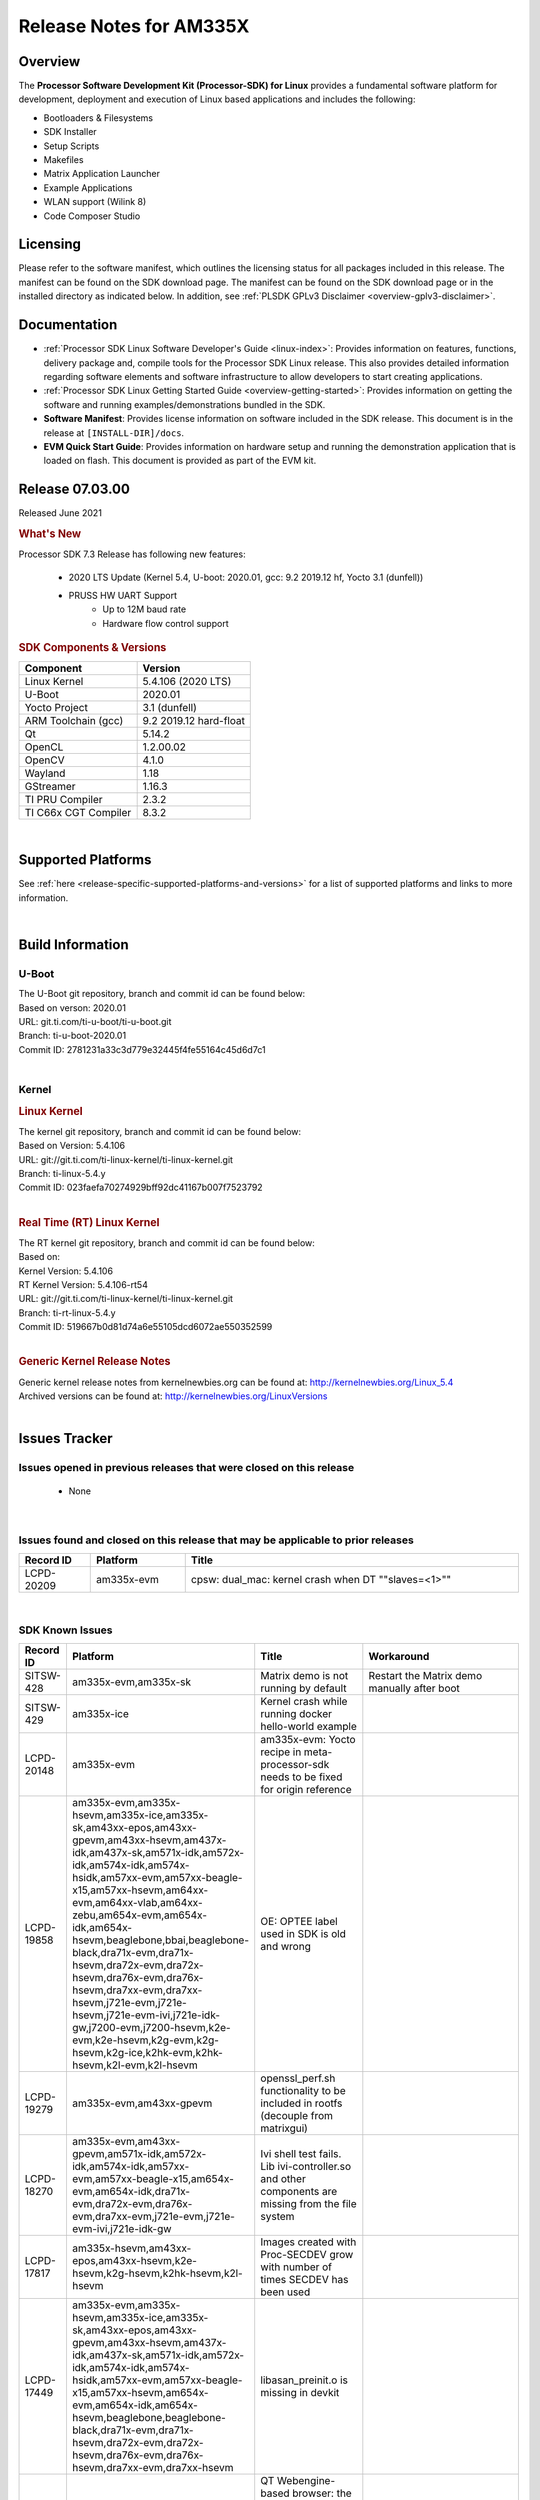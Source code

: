 .. _release-specific-release-notes:

************************************
Release Notes for AM335X
************************************
.. http://processors.wiki.ti.com/index.php/Processor_SDK_Linux_Release_Notes

Overview
========

The **Processor Software Development Kit (Processor-SDK) for Linux**
provides a fundamental software platform for development, deployment and
execution of Linux based applications and includes the following:

-  Bootloaders & Filesystems
-  SDK Installer
-  Setup Scripts
-  Makefiles
-  Matrix Application Launcher
-  Example Applications
-  WLAN support (Wilink 8)
-  Code Composer Studio

Licensing
=========

Please refer to the software manifest, which outlines the licensing
status for all packages included in this release. The manifest can be
found on the SDK download page. The manifest can be found on the SDK
download page or in the installed directory as indicated below. In
addition, see :ref:`PLSDK GPLv3 Disclaimer <overview-gplv3-disclaimer>`.

Documentation
===============
-  :ref:`Processor SDK Linux Software Developer's Guide <linux-index>`: Provides information on features, functions, delivery package and,
   compile tools for the Processor SDK Linux release. This also provides
   detailed information regarding software elements and software
   infrastructure to allow developers to start creating applications.
-  :ref:`Processor SDK Linux Getting Started Guide <overview-getting-started>`: Provides information on getting the software and running
   examples/demonstrations bundled in the SDK.
-  **Software Manifest**: Provides license information on software
   included in the SDK release. This document is in the release at
   ``[INSTALL-DIR]/docs``.
-  **EVM Quick Start Guide**: Provides information on hardware setup and
   running the demonstration application that is loaded on flash. This
   document is provided as part of the EVM kit.

Release 07.03.00
==================

Released June 2021

.. rubric:: What's New
   :name: whats-new

Processor SDK 7.3 Release has following new features:

 - 2020 LTS Update (Kernel 5.4, U-boot: 2020.01, gcc: 9.2 2019.12 hf, Yocto 3.1 (dunfell))
 - PRUSS HW UART Support
    - Up to 12M baud rate
    - Hardware flow control support

.. _release-specific-sdk-components-versions:

.. rubric:: SDK Components & Versions
   :name: sdk-components-versions

+--------------------------+----------------------------+
| Component                | Version                    |
+==========================+============================+
| Linux Kernel             | 5.4.106 (2020 LTS)         |
+--------------------------+----------------------------+
| U-Boot                   | 2020.01                    |
+--------------------------+----------------------------+
| Yocto Project            | 3.1 (dunfell)              |
+--------------------------+----------------------------+
| ARM Toolchain (gcc)      | 9.2 2019.12 hard-float     |
+--------------------------+----------------------------+
| Qt                       | 5.14.2                     |
+--------------------------+----------------------------+
| OpenCL                   | 1.2.00.02                  |
+--------------------------+----------------------------+
| OpenCV                   | 4.1.0                      |
+--------------------------+----------------------------+
| Wayland                  | 1.18                       |
+--------------------------+----------------------------+
| GStreamer                | 1.16.3                     |
+--------------------------+----------------------------+
| TI PRU Compiler          | 2.3.2                      |
+--------------------------+----------------------------+
| TI C66x CGT Compiler     | 8.3.2                      |
+--------------------------+----------------------------+

|

Supported Platforms
=====================================
See :ref:`here <release-specific-supported-platforms-and-versions>` for a list of supported platforms and links to more information.

|


Build Information
=====================================

.. _release-specific-build-information-u-boot:

U-Boot
-------------------------

| The U-Boot git repository, branch and commit id can be found below:
| Based on verson: 2020.01
| URL: git.ti.com/ti-u-boot/ti-u-boot.git
| Branch: ti-u-boot-2020.01
| Commit ID: 2781231a33c3d779e32445f4fe55164c45d6d7c1

|

.. _release-specific-build-information-kernel:

Kernel
-------------------------

.. _release-specific-build-information-linux-kernel:

.. rubric:: Linux Kernel
   :name: linux-kernel

| The kernel git repository, branch and commit id can be found below:
| Based on Version: 5.4.106
| URL: git://git.ti.com/ti-linux-kernel/ti-linux-kernel.git
| Branch: ti-linux-5.4.y
| Commit ID: 023faefa70274929bff92dc41167b007f7523792

|

.. _release-specific-build-information-rt-linux-kernel:

.. rubric:: Real Time (RT) Linux Kernel
   :name: real-time-rt-linux-kernel

| The RT kernel git repository, branch and commit id can be found below:
| Based on:
| Kernel Version: 5.4.106
| RT Kernel Version: 5.4.106-rt54

| URL: git://git.ti.com/ti-linux-kernel/ti-linux-kernel.git
| Branch: ti-rt-linux-5.4.y
| Commit ID: 519667b0d81d74a6e55105dcd6072ae550352599

|


.. _release-specific-generic-kernel-release-notes:

.. rubric:: Generic Kernel Release Notes
   :name: generic-kernel-release-notes

| Generic kernel release notes from kernelnewbies.org can be found at:
  http://kernelnewbies.org/Linux_5.4
| Archived versions can be found at:
  http://kernelnewbies.org/LinuxVersions

|

Issues Tracker
=====================================

Issues opened in previous releases that were closed on this release
---------------------------------------------------------------------

 - None

|


Issues found and closed on this release that may be applicable to prior releases
-----------------------------------------------------------------------------------
.. csv-table::
   :header: "Record ID", "Platform", "Title"
   :widths: 15, 20, 70

   LCPD-20209,"am335x-evm",cpsw: dual_mac: kernel crash when DT ""slaves=<1>""

|

SDK Known Issues
-----------------
.. csv-table::
   :header: "Record ID", "Platform", "Title", "Workaround"
   :widths: 25, 30, 50, 600

   SITSW-428,"am335x-evm,am335x-sk","Matrix demo is not running by default","Restart the Matrix demo manually after boot"
   SITSW-429,"am335x-ice","Kernel crash while running docker hello-world example",""
   LCPD-20148,"am335x-evm","am335x-evm: Yocto recipe in meta-processor-sdk needs to be fixed for origin reference",""
   LCPD-19858,"am335x-evm,am335x-hsevm,am335x-ice,am335x-sk,am43xx-epos,am43xx-gpevm,am43xx-hsevm,am437x-idk,am437x-sk,am571x-idk,am572x-idk,am574x-idk,am574x-hsidk,am57xx-evm,am57xx-beagle-x15,am57xx-hsevm,am64xx-evm,am64xx-vlab,am64xx-zebu,am654x-evm,am654x-idk,am654x-hsevm,beaglebone,bbai,beaglebone-black,dra71x-evm,dra71x-hsevm,dra72x-evm,dra72x-hsevm,dra76x-evm,dra76x-hsevm,dra7xx-evm,dra7xx-hsevm,j721e-evm,j721e-hsevm,j721e-evm-ivi,j721e-idk-gw,j7200-evm,j7200-hsevm,k2e-evm,k2e-hsevm,k2g-evm,k2g-hsevm,k2g-ice,k2hk-evm,k2hk-hsevm,k2l-evm,k2l-hsevm","OE: OPTEE label used in SDK is old and wrong",""
   LCPD-19279,"am335x-evm,am43xx-gpevm","openssl_perf.sh functionality to be included in rootfs (decouple from matrixgui)",""
   LCPD-18270,"am335x-evm,am43xx-gpevm,am571x-idk,am572x-idk,am574x-idk,am57xx-evm,am57xx-beagle-x15,am654x-evm,am654x-idk,dra71x-evm,dra72x-evm,dra76x-evm,dra7xx-evm,j721e-evm,j721e-evm-ivi,j721e-idk-gw","Ivi shell test fails. Lib ivi-controller.so and other components are missing from the file system",""
   LCPD-17817,"am335x-hsevm,am43xx-epos,am43xx-hsevm,k2e-hsevm,k2g-hsevm,k2hk-hsevm,k2l-hsevm","Images created with Proc-SECDEV grow with number of times SECDEV has been used",""
   LCPD-17449,"am335x-evm,am335x-hsevm,am335x-ice,am335x-sk,am43xx-epos,am43xx-gpevm,am43xx-hsevm,am437x-idk,am437x-sk,am571x-idk,am572x-idk,am574x-idk,am574x-hsidk,am57xx-evm,am57xx-beagle-x15,am57xx-hsevm,am654x-evm,am654x-idk,am654x-hsevm,beaglebone,beaglebone-black,dra71x-evm,dra71x-hsevm,dra72x-evm,dra72x-hsevm,dra76x-evm,dra76x-hsevm,dra7xx-evm,dra7xx-hsevm","libasan_preinit.o is missing in devkit",""
   LCPD-17413,"am335x-evm,am43xx-gpevm,am57xx-evm,am654x-evm","QT Webengine-based browser: the mouse does not work within the web page with QPA EGLFS",""
   LCPD-17164,"am335x-evm,am571x-idk,am574x-idk,am57xx-evm,dra71x-evm,dra7xx-evm","GLBenchmark is not able to run missing libgbm.so.2 error reported","create a symlink for linker file"
   LCPD-16114,"am335x-evm,am335x-ice,am335x-sk","RTC Init Script Needs to Wait for Module Load",""
   LCPD-15810,"am335x-evm,am43xx-gpevm,k2g-evm","Illegal instruction reported when trying to decode h264 stream with gstreamer","None"
   LCPD-15367,"am335x-evm,am574x-idk","Boot time increased about 15s ",""
   LCPD-13947,"am335x-evm","nativesdk-opkg is broken in the devkit",""
   LCPD-12405,"am335x-evm,am335x-ice,am43xx-epos,am43xx-gpevm,am57xx-evm,dra71x-evm,k2e-evm,k2e-hsevm,k2g-evm,k2g-hsevm,k2l-evm","Openssl certgen fails due to coredump in openssl_gen_cert.sh",""

|

.. _release-specific-u-boot-known-issues:

U-Boot Known Issues
------------------------
.. csv-table::
   :header: "Record ID","Platform", "Title","Workaround"
   :widths: 15, 30, 70, 30

   LCPD-19133,"am335x-evm,am335x-hsevm,am335x-ice,am335x-sk","Netconsole output corrupted when CONFIG_NETCONSOLE_BUFFER_SIZE >= 281",""
   LCPD-18643,"am335x-evm,am335x-hsevm,am335x-ice,am335x-sk,am43xx-epos,am43xx-gpevm,am43xx-hsevm,am437x-idk,am437x-sk","U-Boot: AM335x/AM473x: Both SPI CS signals get asserted",""
   LCPD-7366,"am335x-evm","uboot McSPI driver drives multiple chip selects simultaneously","None"

|

.. _release-specific-linux-kernel-known-issues:

Linux Kernel Known Issues
---------------------------
.. csv-table::
   :header: "Record ID", "Priority", "Title", "Component", "Subcomponent", "Platform", "Workaround"
   :widths: 5, 10, 70, 10, 5, 20, 35

   LCPD-22355,"P5-Not Prioritized","Update PHY latency values in SDK documentation","Connectivity","","am335x-ice,am437x-idk,am571x-idk,am572x-idk,am574x-idk",""
   LCPD-19757,"P3-Medium","OpenSSL DES performance numbers are lower in 07.01","Baseport,System Test","","am335x-evm",""
   LCPD-19703,"P3-Medium","suspicious RCU usage wkup_m3_prepare_low_power on am335x-evm: 20201002","Baseport","","am335x-evm",""
   LCPD-19702,"P3-Medium","crypto algapi failure on am335x-evm: 20201002","Baseport","","am335x-evm,am437x-sk",""
   LCPD-19660,"P4-Low","Remove unused definitions and related code for SV frame MAC address","Connectivity","","am335x-ice,am437x-idk,am571x-idk,am572x-idk,am574x-idk",""
   LCPD-19262,"P3-Medium","Uboot: usb ethernet boot does not work on am335x-evm","Connectivity","","am335x-evm",""
   LCPD-17673,"P3-Medium","No software documentation for the Timer module","Baseport","Timers","am335x-evm,am43xx-gpevm,am571x-idk,am572x-idk,am574x-idk,am57xx-evm,am654x-evm,beaglebone-black,dra71x-evm,dra72x-evm,dra7xx-evm,j721e-evm",""
   LCPD-16437,"P4-Low","Nand with prefetch dma: read perf drop ~20% comparing to 2018","Connectivity","","am335x-evm",""
   LCPD-15787,"P3-Medium","Power suspend fails due to USB (scsi_bus_suspend) failure when HDD is in use","Connectivity","","am335x-evm",""
   LCPD-15648,"P4-Low","Uboot mmc write performance decreased","Connectivity","","am335x-evm",""
   LCPD-14855,"P3-Medium","omap_i2c_prepare_recovery() function can Lock System","Connectivity","I2C","am335x-evm,am335x-ice,am335x-sk",""
   LCPD-14191,"P3-Medium","IPSec hardware-based throughput is 30% lower than 2018.03","Baseport","","am335x-evm,am57xx-evm",""
   LCPD-13720,"P3-Medium","SPI DMA TX Mode Halts During Continuous 16/32/64 bit Transfers ","Connectivity","","beaglebone-black",""
   LCPD-12392,"P4-Low","USBhost video: higher resolution tests fail with some cameras","Connectivity","","am335x-evm",""
   LCPD-10221,"P3-Medium","Longer resume times observed on setup with usb device cable","Connectivity","USB","am335x-evm",""
   LCPD-1245,"P3-Medium","AM335x: Power: Reverse current leakage on poweroff","Power & Thermal","","am335x-evm",""
   LCPD-1191,"P4-Low","AM335x: Power: System resumes due to wakeup source USB1_PHY without any external trigger","Power & Thermal","","am335x-evm","Use GPIO interrupt instead of USB PHY for wakeup source."
   LCPD-998,"P4-Low","MUSB does not free urbs causing usb audio playback to fail","Connectivity","","AM335x",""

|

.. _release-specific-rt-linux-kernel-known-issues:

RT Linux Kernel Known Issues
-----------------------------

-  None

     
|


.. rubric:: Installation and Usage
   :name: installation-and-usage

The :ref:`Software Developer's Guide <linux-index>` provides instructions on how to setup up your Linux development
environment, install the SDK and start your development.  It also includes User's Guides for various Example Applications and Code
Composer Studio.

| 

.. rubric:: Host Support
   :name: host-support

The Processor SDK is developed, built and verified on Ubuntu 16.04 and 18.04. Details on how to create a virtual machine to load Ubuntu
are described in :ref:`this page <how-to-build-a-ubuntu-linux-host-under-vmware>`.


.. note::
   Processor SDK Installer is 64-bit, and installs only on 64-bit host
   machine. Support for 32-bit host is dropped as Linaro toolchain is
   available only for 64-bit machines

| 

